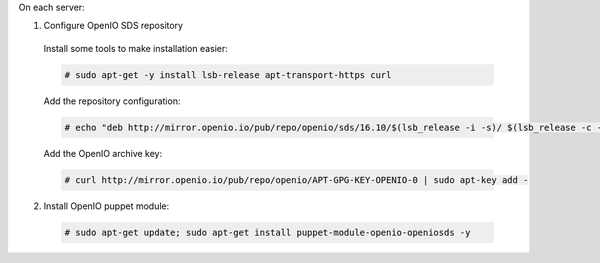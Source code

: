 On each server:

1. Configure OpenIO SDS repository

  Install some tools to make installation easier:

  .. code-block:: console

    # sudo apt-get -y install lsb-release apt-transport-https curl

  Add the repository configuration:

  .. code-block:: console

    # echo "deb http://mirror.openio.io/pub/repo/openio/sds/16.10/$(lsb_release -i -s)/ $(lsb_release -c -s)/" | sudo tee /etc/apt/sources.list.d/openio-sds.list

  Add the OpenIO archive key:

  .. code-block:: console
 
    # curl http://mirror.openio.io/pub/repo/openio/APT-GPG-KEY-OPENIO-0 | sudo apt-key add -

2. Install OpenIO puppet module:

  .. code-block:: console

    # sudo apt-get update; sudo apt-get install puppet-module-openio-openiosds -y

